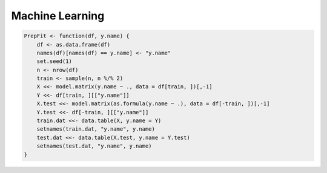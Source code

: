 ================
Machine Learning
================




.. code-block:: R

    PrepFit <- function(df, y.name) {
        df <- as.data.frame(df)
        names(df)[names(df) == y.name] <- "y.name"
        set.seed(1)
        n <- nrow(df)
        train <- sample(n, n %/% 2)
        X <<- model.matrix(y.name ~ ., data = df[train, ])[,-1]
        Y <<- df[train, ][["y.name"]]
        X.test <<- model.matrix(as.formula(y.name ~ .), data = df[-train, ])[,-1]
        Y.test <<- df[-train, ][["y.name"]]
        train.dat <<- data.table(X, y.name = Y)
        setnames(train.dat, "y.name", y.name)
        test.dat <<- data.table(X.test, y.name = Y.test)
        setnames(test.dat, "y.name", y.name)
    }
